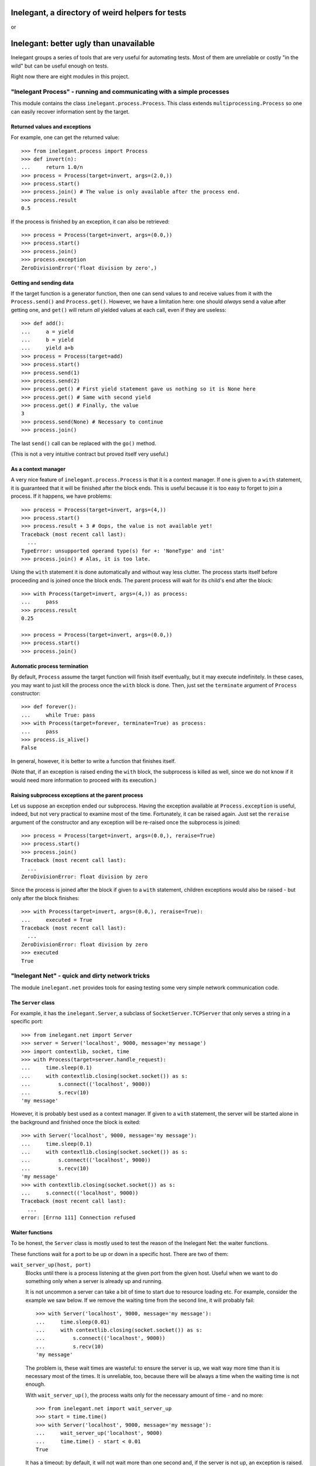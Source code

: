 =================================================
Inelegant, a directory of weird helpers for tests
=================================================

or

=======================================
Inelegant: better ugly than unavailable
=======================================

.. Copyright 2015, 2016 Adam Victor Brandizzi

Inelegant groups a series of tools that are very useful for automating tests.
Most of them are unreliable or costly "in the wild" but can be useful enough on
tests.

Right now there are eight modules in this project.

"Inelegant Process" - running and communicating with a simple processes
=======================================================================

This module contains the class ``inelegant.process.Process``. This class
extends ``multiprocessing.Process`` so one can easily recover information sent
by the target.

Returned values and exceptions
------------------------------

For example, one can get the returned value::

    >>> from inelegant.process import Process
    >>> def invert(n):
    ...     return 1.0/n
    >>> process = Process(target=invert, args=(2.0,))
    >>> process.start()
    >>> process.join() # The value is only available after the process end.
    >>> process.result
    0.5

If the process is finished by an exception, it can also be retrieved::

    >>> process = Process(target=invert, args=(0.0,))
    >>> process.start()
    >>> process.join()
    >>> process.exception
    ZeroDivisionError('float division by zero',)

Getting and sending data
------------------------

If the target function is a generator function, then one can send values to and
receive values from it with the ``Process.send()`` and ``Process.get()``.
However, we have a limitation here: one should *always* send a value after
getting one, and ``get()`` will return *all* yielded values at each call, even
if they are useless::

    >>> def add():
    ...     a = yield
    ...     b = yield
    ...     yield a+b
    >>> process = Process(target=add)
    >>> process.start()
    >>> process.send(1)
    >>> process.send(2)
    >>> process.get() # First yield statement gave us nothing so it is None here
    >>> process.get() # Same with second yield
    >>> process.get() # Finally, the value
    3
    >>> process.send(None) # Necessary to continue
    >>> process.join()

The last ``send()`` call can be replaced with the ``go()`` method.

(This is not a very intuitive contract but proved itself very useful.)

As a context manager
--------------------

A very nice feature of ``inelegant.process.Process`` is that it is a context
manager. If one is given to a ``with`` statement, it is guaranteed that it will
be finished after the block ends. This is useful because it is too easy to
forget to join a process. If it happens, we have problems::

    >>> process = Process(target=invert, args=(4,))
    >>> process.start()
    >>> process.result + 3 # Oops, the value is not available yet!
    Traceback (most recent call last):
      ...
    TypeError: unsupported operand type(s) for +: 'NoneType' and 'int'
    >>> process.join() # Alas, it is too late.

Using the ``with`` statement it is done automatically and without way less
clutter. The process starts itself before proceeding and is joined once the
block ends. The parent process will wait for its child's end after the block::

    >>> with Process(target=invert, args=(4,)) as process:
    ...     pass
    >>> process.result
    0.25

    >>> process = Process(target=invert, args=(0.0,))
    >>> process.start()
    >>> process.join()

Automatic process termination
-----------------------------

By default, ``Process`` assume the target function will finish itself
eventually, but it may execute indefinitely. In these cases, you may want to
just kill the process once the ``with`` block is done. Then, just set the
``terminate`` argument of ``Process`` constructor::

    >>> def forever():
    ...     while True: pass
    >>> with Process(target=forever, terminate=True) as process:
    ...     pass
    >>> process.is_alive()
    False

In general, however, it is better to write a function that finishes itself.

(Note that, if an exception is raised ending the ``with`` block, the subprocess
is killed as well, since we do not know if it would need more information to
proceed with its execution.)

Raising subprocess exceptions at the parent process
---------------------------------------------------

Let us suppose an exception ended our subprocess. Having the exception available
at ``Process.exception`` is useful, indeed, but not very practical to examine
most of the time. Fortunately, it can be raised again. Just set the
``reraise`` argument of the constructor and any exception will be re-raised once
the subprocess is joined::

    >>> process = Process(target=invert, args=(0.0,), reraise=True)
    >>> process.start()
    >>> process.join()
    Traceback (most recent call last):
      ...
    ZeroDivisionError: float division by zero

Since the process is joined after the block if given to a ``with`` statement,
children exceptions would also be raised - but only after the block finishes::

    >>> with Process(target=invert, args=(0.0,), reraise=True):
    ...     executed = True
    Traceback (most recent call last):
      ...
    ZeroDivisionError: float division by zero
    >>> executed
    True

"Inelegant Net" - quick and dirty network tricks
================================================

The module ``inelegant.net`` provides tools for easing testing some very simple
network communication code.

The ``Server`` class
--------------------

For example, it has the ``inelegant.Server``, a subclass of
``SocketServer.TCPServer`` that only serves a string in a specific port::

    >>> from inelegant.net import Server
    >>> server = Server('localhost', 9000, message='my message')
    >>> import contextlib, socket, time
    >>> with Process(target=server.handle_request):
    ...     time.sleep(0.1)
    ...     with contextlib.closing(socket.socket()) as s:
    ...         s.connect(('localhost', 9000))
    ...         s.recv(10)
    'my message'

However, it is probably best used as a context manager. If given to a ``with``
statement, the server will be started alone in the background and finished once
the block is exited::

    >>> with Server('localhost', 9000, message='my message'):
    ...     time.sleep(0.1)
    ...     with contextlib.closing(socket.socket()) as s:
    ...         s.connect(('localhost', 9000))
    ...         s.recv(10)
    'my message'
    >>> with contextlib.closing(socket.socket()) as s:
    ...     s.connect(('localhost', 9000))
    Traceback (most recent call last):
      ...
    error: [Errno 111] Connection refused

Waiter functions
----------------

To be honest, the ``Server`` class is mostly used to test the reason of the
Inelegant Net: the waiter functions.

These functions wait for a port to be up or down in a specific host. There are
two of them:

``wait_server_up(host, port)``
    Blocks until there is a process listening at the given port from the given
    host. Useful when we want to do something only when a server is already up
    and running.

    It is not uncommon a server can take a bit of time to start due to resource
    loading etc. For example, consider the example we saw below. If we remove
    the waiting time from the second line, it will probably fail::

        >>> with Server('localhost', 9000, message='my message'):
        ...     time.sleep(0.01)
        ...     with contextlib.closing(socket.socket()) as s:
        ...         s.connect(('localhost', 9000))
        ...         s.recv(10)
        'my message'

    The problem is, these wait times are wasteful: to ensure the server is up,
    we wait way more time than it is necessary most of the times. It is
    unreliable, too, because there will be always a time when the waiting time
    is not enough.

    With ``wait_server_up()``, the process waits only for the necessary amount
    of time - and no more::

        >>> from inelegant.net import wait_server_up
        >>> start = time.time()
        >>> with Server('localhost', 9000, message='my message'):
        ...     wait_server_up('localhost', 9000)
        ...     time.time() - start < 0.01
        True

    It has a timeout: by default, it will not wait more than one second and, if
    the server is not up, an exception is raised. It can be made longer with
    the ``timeout`` argument::

        >>> start = time.time()
        >>> with Server('localhost', 9000):
        ...     wait_server_up('localhost', 9000, timeout=60)
        ...     time.time() - start < 0.01
        True


``wait_server_down()``
    Likewise, it is common to have to wait for a server being down on a
    specific port. Again, it is common to rely on waiting times. Consider the
    hypotetical server below::

        >>> def slow_server():
        ...     with Server('localhost', 9000) as server:
        ...         yield
        ...         time.sleep(0.01)
        ...         server.shutdown()

    If we start and shutdown it, and then try to bound to the same port, it
    will likely fail::

        >>> with Process(target=slow_server) as p:
        ...     wait_server_up('localhost', 9000)
        ...     with contextlib.closing(socket.socket()) as s:
        ...         p.go() # Request shutdown
        ...         s.bind(('localhost', 9000))
        Traceback (most recent call last):
         ...
        error: [Errno 98] Address already in use

    A common solution is to add some wait time::

        >>> with Process(target=slow_server) as p:
        ...     wait_server_up('localhost', 9000)
        ...     with contextlib.closing(socket.socket()) as s:
        ...         p.go() # Request shutdown
        ...         time.sleep(0.02)
        ...         s.bind(('localhost', 9000))

    Again, it is a suboptimal. Generally, the wait time is way larger
    than needed most of the time, and even in this situation it will fail
    sometimes.. With ``wait_server_down()``, the client can block itself until
    the server is not running anymore - and no more::

        >>> from inelegant.net import wait_server_up, wait_server_down
        >>> with Process(target=slow_server) as p:
        ...     wait_server_up('localhost', 9000)
        ...     with contextlib.closing(socket.socket()) as s:
        ...         p.go() # Request shutdown
        ...         wait_server_down('localhost', 9000)
        ...         s.bind(('localhost', 9000))

    It will wait for at most one second by default, but the timeout can be
    changed::

        >>> with Process(target=slow_server) as p:
        ...     wait_server_up('localhost', 9000)
        ...     with contextlib.closing(socket.socket()) as s:
        ...         p.go() # Request shutdown
        ...         wait_server_down('localhost', 9000, timeout=60)
        ...         s.bind(('localhost', 9000))

"Inelegant Module" - creating modules
=====================================

With ``inelegant.module`` one can create and import modules at runtime, without
needing to write a file.

The ``create_module()`` function
--------------------------------

To create a module, one can use the ``create_module()`` function. The function
has a mandatory argument, the module name::

    >>> from inelegant.module import create_module
    >>> create_module('m') # doctest: +ELLIPSIS
    <module 'm' ...>

Note, however, that creating a module does not make it available for
importing::

    >>> import m
    Traceback (most recent call last):
      ...
    ImportError: No module named m

Giving scope, definitions and code to the module
------------------------------------------------

An empty module is not very useful, so ``create_module()`` provides some ways
of putting stuff on it. She simplest one is probably the ``scope`` argument. It
should be a dictionary, and every value from it will be attributed to a variable
whose name is its key::

    >>> m = create_module('m', scope={'x': 3})
    >>> m.x
    3

Modules can also define classes and functions. Such entities, when defined on a
module, will have a ``__module__`` attribute set. If one passes these entities
through the scopes dict, however, the module name will not have it set::

    >>> class Class(object):
    ...     pass
    >>> m = create_module('m', scope={'Class': Class})
    >>> m.Class.__module__ == 'm'
    False

 One should pass them through the ``to_adopt`` argument (which should be
 iterable) to have the classes and functions "adopted" by the module::

    >>> m = create_module('m', to_adopt=[Class])
    >>> m.Class.__module__
    'm'

Finally, sometimes it is more practical to just pass a bunch of code to be
executed as the module source. In these cases, the ``code`` attribute should be
used::

    >>> m = create_module('m', scope={'x': 3}, code="""
    ...     y = x+1
    ... """)
    >>> m.x
    3
    >>> m.y
    4

As you can see, the values from the scope dict are available to the code being
executed.

The ``installed_module()`` context manager
------------------------------------------

While it may be useful to create a module by itself, many times we want to be
able to import them as well. In tests, we usually want to make it available for
importing only temporarily. IN this cases, we can use the
``installed_module()`` functions. It receives exactly the same arguments from
``create_module()`` but returns a context manager. If given to a ``with``
statement, the module will be available for importing...

::

    >>> from inelegant.module import installed_module
    >>> with installed_module('some_module', scope={'x': 3}) as m:
    ...     import some_module
    ...     m == some_module
    True

...but only inside the ``with`` block::

    >>> import some_module
    Traceback (most recent call last):
      ...
    ImportError: No module named some_module

The ``available_module()`` context manager
------------------------------------------

Makes a module available to be imported - but does not import it.

``available_module() expects two arguments: the name of the module and its
code. The name is mandatory, but the code is optional::

    >>> from inelegant.module import available_module
    >>> with available_module(name='m', code='x = 3'):
    ...     import m
    ...     m.x
    3

Once its context is closed, the module is not available for importing
anymore::

    >>> import m
    Traceback (most recent call last):
      ...
    ImportError: No module named m

It is similar ``installed_module()`` but its context does not return the module
itself::

    >>> with installed_module('m') as m:
    ...     m                                           # doctest: +ELLIPSIS
    <module 'm' ...>
    >>> with available_module('m') as m:
    ...     m is None
    True

Instead, the user should necessarily import the module.

Also, the code is not executed when the module is created, but only when it is
imported::

    >>> with available_module(name='m', code="print('During importing.')"):
    ...     print('Before importing.')
    ...     import m
    ...     print('After importing.')
    Before importing.
    During importing.
    After importing.
    >>> with installed_module(name='m', code="print('During importing.')"):
    ...     print('Before importing?')
    ...     import m
    ...     print('After importing.')
    During importing.
    Before importing?
    After importing.

This behavior is useful when we need a module that raises an exception when
imported.

The ``available_resource`` function
-----------------------------------

Another thing we can only do with available modules (for now) is to add
resource files to them. We do it with the ``available_resource()`` function.

As much as ``available_module()``, ``available_resource()`` is a context
manager. It expects at least the name of the module and the name of the
resource file::

    >>> from inelegant.module import available_resource
    >>> import pkgutil
    >>> with available_module('m'):
    ...     with available_resource('m', 'my-file.txt'):
    ...         pkgutil.get_data('m', 'my-file.txt')
    ''

Since we want to put content on these resources, we can give it to the function
with the ``content`` argument::

    >>> with available_module('m'):
    ...     with available_resource('m', 'my-file.txt', content='example'):
    ...         pkgutil.get_data('m', 'my-file.txt')
    'example'

Once the ``available_resource()`` context ends, the resource is not available
anymore::

    >>> with available_module('m'):
    ...     with available_resource('m', 'my-file.txt', content='example 2'):
    ...         assert pkgutil.get_data('m', 'my-file.txt') == 'example 2'
    ...     pkgutil.get_data('m', 'my-file.txt') # doctest: +ELLIPSIS
    Traceback (most recent call last):
      ...
    IOError: ...

The ``get_caller_module()`` function
------------------------------------

Finally, ``inelegant.module`` provides the ``get_caller_module()`` function. It
basically returns the module from where the current function was called.

For example, suppose we have a module ``m1`` with a function ``f()``::

    >>> from inelegant.module import get_caller_module
    >>> def f():
    ...     print get_caller_module()

``m2`` imports ``m1`` and call it. What will it return? It will return ``m2``
since it is the module calling ``f()``::

    >>> with installed_module('m1', to_adopt=[f]),\
    ...         installed_module('m2', code='import m1; m1.f()'):
    ...     pass # doctest: +ELLIPSIS
    <module 'm2' ...>

As we like to put it, ``get_caller_module()`` doesn't tell you who you are - you
already know that. I tell you who is calling you.

That said, ``get_caller_module()`` accepts an index as its argument. In this
case, it will return the n-th module from the frame stack, being 0 the module
where ``get_caller_module()`` was called. Basically, it means the default value
of the index is 1::

    >>> def f2():
    ...     print get_caller_module(1)
    >>> with installed_module('m1', to_adopt=[f2]),\
    ...         installed_module('m2', code='import m1; m1.f2()'):
    ...     pass # doctest: +ELLIPSIS
    <module 'm2' ...>

"Inelegant Finder": straightforward way of finding test cases
=============================================================

Finally, we have ``inelegant.finder.TestFinder``, a ``unittest.TestSuite``
subclass that finds tests by itself.

Finding tests in modules
------------------------

``TestFinder`` can receive an arbitrary number of modules as its constructor
arguments. The finder will then find every test case from these modules, as
well as any doctests in docstrings from it.

Consider the definitions below::

    >>> import unittest
    >>> def add(a, b):
    ...     """
    ...     Sums two values:
    ...
    ...     >>> add(2, 2)
    ...     FAIL
    ...     """
    ...     return a + b
    >>> class TestAdd(unittest.TestCase):
    ...     def test22(self):
    ...         self.assertEquals(3, add(2, 2))

We can put them on modules and give the modules to test finder. Both the
doctest and the unit test will be called when the finder suite be executed::

    >>> from inelegant.finder import TestFinder
    >>> with installed_module('a', to_adopt=[add]) as a,\
    ...         installed_module('ta', to_adopt=[TestAdd]) as ta:
    ...     finder = TestFinder(a, ta)
    ...     import sys
    ...     runner = unittest.TextTestRunner(stream=sys.stdout)
    ...     runner.run(finder) # doctest: +ELLIPSIS
    FF
    ...
    Failed example:
        add(2, 2)
    Expected:
        FAIL
    Got:
        4
    ...
    FAIL: test22 (ta.TestAdd)
    ...
    AssertionError: 3 != 4
    ...
    <unittest.runner.TextTestResult run=2 errors=0 failures=2>

We do not even need to import the modules - it is possible to just pass their
names::

    >>> with installed_module('a', to_adopt=[add]),\
    ...         installed_module('ta', to_adopt=[TestAdd]):
    ...     finder = TestFinder('a', 'ta')
    ...     import os
    ...     runner = unittest.TextTestRunner(stream=open(os.devnull, 'w'))
    ...     runner.run(finder) # doctest: +ELLIPSIS
    <unittest.runner.TextTestResult run=2 errors=0 failures=2>

Loading doctests in files
-------------------------

The ``TestFinder`` also accepts file paths (or even file objects) as its
arguments. In this case, the file is expected to be a text file containing
doctests (like yours truly, indeed).

Another good example would be the file created below::

    >>> import tempfile
    >>> _, path = tempfile.mkstemp()
    >>> with open(path, 'w') as f:
    ...     f.write('''
    ...         >>> 2+2
    ...         3
    ...     ''')

We just need to give the path to the finder::

    >>> finder = TestFinder(path)
    >>> runner = unittest.TextTestRunner(stream=sys.stdout)
    >>> runner.run(finder) # doctest: +ELLIPSIS
    F
    ...
    File "...", line 2, in ...
    Failed example:
        2+2
    Expected:
        3
    Got:
        4
    ...
    FAILED (failures=1)
    <unittest.runner.TextTestResult run=1 errors=0 failures=1>
    >>> os.remove(path)

The file path can be either relative or absolute. If it is not absolute, it
will be relative to the module where ``TestFinder`` was instantiated.

The ``load_tests()`` method
---------------------------

Python's ``unittest`` has this nice feature named "`load_tests protocol`__". To
understand it, one should know that ``TestLoader.loadTestsFromModule()`` looks
for all subclasses of ``unittest.TestCase`` inside the modules given to it:

__ https://docs.python.org/2/library/unittest.html#load-tests-protocol

::

    >>> class TestCase1(unittest.TestCase):
    ...     def test1(self):
    ...         self.assertEquals(1, 1)
    >>> class TestCase2(unittest.TestCase):
    ...     def test2(self):
    ...         self.assertEquals(2, 1)
    >>> with installed_module('t', to_adopt=[TestCase1,TestCase2]) as t:
    ...     loader = unittest.TestLoader()
    ...     suite = loader.loadTestsFromModule(t)
    ...     runner = unittest.TextTestRunner(stream=open(os.devnull, 'w'))
    ...     runner.run(suite)
    <unittest.runner.TextTestResult run=2 errors=0 failures=1>

We can change this default behavior by defining a function called
``load_tests()`` in the module. This function receives three arguments: an
``unittest.TestLoader`` instance, a test suite with all tests found in the
module, and a pattern to match files (only really useful when loading tests
from packages). ``load_tests()`` should itself return a test suite - and this
test suite will be the one returned by ``loadTestsFromModule()``. With this,
one can customize which tests are loaded from the module. For example, the code
below will only run ``TestCase1``, although there are two test cases in the
module::

    >>> def load_tests(loader, tests, pattern):
    ...     # We merely ignore the given tests.
    ...     suite = unittest.TestSuite()
    ...     suite.addTest(loader.loadTestsFromTestCase(TestCase1))
    ...     return suite
    >>> with installed_module(
    ...         't', to_adopt=[TestCase1, TestCase2, load_tests]
    ...     ) as t:
    ...     loader = unittest.TestLoader()
    ...     suite = loader.loadTestsFromModule(t)
    ...     runner = unittest.TextTestRunner(stream=open(os.devnull, 'w'))
    ...     runner.run(suite)
    <unittest.runner.TextTestResult run=1 errors=0 failures=0>

For its turn, ``TestFinder`` has a method called ``load_tests()`` that merely
returns the finder instance itself - also, it accepts the three expected
arguments. So, if you want the automatic test discoverers (such as
``unittest.TestLoader.loadTestsFromModule()``) to load all tests found by
``TestFinder`` in a module, you just need to assign the instance's
``load_tests()`` method to the ``load_tests`` module variable.

So, consider the function and class defined below::

    >>> def add(a, b):
    ...     """
    ...     Sums two values:
    ...
    ...     >>> add(2, 2)
    ...     FAIL
    ...     """
    ...     return a + b
    >>> class TestAdd(unittest.TestCase):
    ...     def test22(self):
    ...         self.assertEquals(3, add(2, 2))

We can force a test module to return both the doctests and the unittest by
using the ``load_tests()`` method::

    >>> with installed_module('a', to_adopt=[add]),\
    ...         installed_module(
    ...             'ta', to_adopt=[TestAdd],
    ...             code="""
    ...                 from inelegant.finder import TestFinder
    ...                 finder = TestFinder(__name__, 'a')
    ...                 load_tests = finder.load_tests
    ...             """
    ...         ) as ta:
    ...     loader = unittest.TestLoader()
    ...     suite = loader.loadTestsFromModule(ta)
    ...     runner = unittest.TextTestRunner(stream=open(os.devnull, 'w'))
    ...     runner.run(suite)
    <unittest.runner.TextTestResult run=2 errors=0 failures=2>

"Inelegant FS" - quick-and-dirty filesystem operations
======================================================

The module ``inelegant.fs`` contains tools to some common file system
operation. Notably, we have some context managers that ensure such operations
are reverted.

Changing working directory
--------------------------

``inelegant.fs.change_dir()`` is a context manager to change directories. While
the context manager is executed, we will be at the given directory; after that,
we will be back to the original one::

    >>> from inelegant.fs import temp_dir, change_dir as cd
    >>> curdir = os.getcwd()
    >>> with temp_dir() as tempdir:
    ...     with cd(tempdir):
    ...         os.getcwd() == curdir
    ...         os.getcwd() == tempdir
    False
    True
    >>> os.getcwd() == curdir
    True

It yields the path to which it moved (which is very practical if one wants
to give an expression to ``change_dir()``)::

    >>> with cd(tempfile.gettempdir()) as path:
    ...     os.getcwd() == path
    True

Creating temporary files
------------------------

``inelegant.fs.temp_file()`` is a context manager that creates temporary
files::

    >>> from inelegant.fs import temp_file
    >>> with temp_file() as p:
    ...     with open(p, 'w') as f:
    ...         f.write('test')
    ...     with open(p, 'r') as f:
    ...         f.read()
    'test'

Once the context is finished, the file is removed::

    >>> open(p, 'r')  # doctest: +ELLIPSIS
    Traceback (most recent call last):
      ...
    IOError: ...

One can also give the path to the file to be created::

    >>> with temp_dir() as tempdir:
    ...     with temp_file(where=tempdir, name='test') as p:
    ...         os.path.basename(p)
    ...         os.path.dirname(p) == tempdir
    ...         os.path.exists(p)
    'test'
    True
    True

If you do not care about the file name but wants it to be created in a
specific directory, you can use the ``where`` argument::

    >>> with temp_file(where=tempfile.gettempdir()) as p:
    ...     os.path.dirname(p) == tempfile.gettempdir()
    ...     os.path.exists(p)
    True
    True

To put some content inside the file, use the ``content`` argument, which can
receive a string::

    >>> with temp_file(content='example') as p:
    ...     with open(p, 'r') as f:
    ...         f.read()
    'example'

Remember, however, that choosing the name, path or directory of the temporary
file can result in errors if one already exists with this name::

    >>> with temp_file(name='example'):
    ...     with temp_file(name='example'): # doctest: +ELLIPSIS
    ...         pass
    Traceback (most recent call last):
      ...
    IOError: ...

Creating temporary directories
------------------------------

``temp_dir()`` is a context manager to create temporary directories. The
yielded value will be the path to the temporary directory::

    >>> with temp_dir() as p:
    ...     os.path.isdir(p)
    True

Once the context is done, the directory is deleted::

    >>> os.path.isdir(p)
    False

To use the temporary directory as the working one, make the ``cd`` argument
true::

    >>> with temp_dir(cd=True) as p:
    ...     os.getcwd() == p
    True

Once the context is closed, we are back to the previous directory::

    >>> curdir = os.getcwd()
    >>> with temp_dir(cd=True) as p:
    ...     os.getcwd() == curdir
    False
    >>> os.getcwd() == curdir
    True

Also, you can choose the directory where to create the new one, as well as its
name::

    >>> with temp_dir() as p1, temp_dir(where=p1) as p2:
    ...     os.path.dirname(p2) == p1
    True
    >>> with temp_dir(name='example') as p:
    ...     os.path.basename(p)
    'example'

Note, however, that choosing the name of the temporary directory can result in
errors if one already exists with this name::

    >>> with temp_dir(name='example'):
    ...     with temp_dir(name='example'): # doctest: +ELLIPSIS
    ...         pass
    Traceback (most recent call last):
      ...
    OSError: ...

"Inelegant Toggle" - enable and disable a global condition
==========================================================

``intelegant.toggle`` is home for the ``Toggle`` class, which generate objects
that can be either disabled or enabled. The main purpose of ``Toggle`` is to
enable global behaviors - most of the time, deprecated behaviors.

A use case
----------

For example, suppose we have a function that returns the quotient of two
numbers. If the divisor is zero, it returns ``float('NaN')``::


    >>> def div(dividend, divisor):
    ...     if divisor != 0:
    ...         return dividend / divisor
    ...     else:
    ...         return float('NaN')
    >>> div(6, 3)
    2
    >>> div(6, 0)
    nan

So far, so good. Yet the experience proves that it is not the best choice for
most uses of the function. Developers in general expect the function to raise
an exception for zero divisors. We decide to change this behavor, then::

    >>> def div(dividend, divisor):
    ...     return dividend / divisor
    >>> div(6, 3)
    2
    >>> div(6, 0)
    Traceback (most recent call last):
      ...
    ZeroDivisionError: integer division or modulo by zero

The problem is, many programs are already using the function and relying on the
old behavor. To rewrite all of them at once is not viable. We can then enable
the old behavior via toggle, giving the option to the developer to update
later.

First, we create a toggle::

    >>> from inelegant.toggle import Toggle
    >>> div_returns_nan = Toggle()

Then we rewrite the function to use it. To check if the toggle is enabled, we
see its ``enabled`` attribute::

    >>> def div(dividend, divisor):
    ...     try:
    ...         return dividend / divisor
    ...     except ZeroDivisionError:
    ...         if div_returns_nan.enabled:
    ...             return float('NaN')
    ...         else:
    ...             raise

The function will have the new behavior with a disabled toggle (the default
state)::

    >>> div(6, 0)
    Traceback (most recent call last):
      ...
    ZeroDivisionError: integer division or modulo by zero

Once the toggle is enabled, however, the old behavior will emerge::

    >>> div_returns_nan.enable()
    >>> div(6, 0)
    nan

Disabling a toggle
------------------

You can disable a toggle as well::

    >>> div_returns_nan.disable()
    >>> div(6, 0)
    Traceback (most recent call last):
      ...
    ZeroDivisionError: integer division or modulo by zero

This, however, is probably not a good idea most of the time. Currently, toggles
are expected to only be enabled in the very beginning of the Python program and
to stay thsi way for the rest of it. Crucially, toggles are not thread-safe, so
enabling and disabling them at will may result in very strange bugs.

Toggles as context managers
---------------------------

If you are sure there would be no two threads in your program (as we are, since
our tests are executed synchronously), you can use the toggle as a context
manager. During its context, the toggle is enabled; after that, it is
disabled::

    >>> with div_returns_nan:
    ...     div(6, 0)
    nan
    >>> div(6, 0)
    Traceback (most recent call last):
      ...
    ZeroDivisionError: integer division or modulo by zero

A warning for each toogle
-------------------------

Since toggles are used for enabling deprecated behavior, we think it may be a
good idea to always add a warning when it is observed as being enabled. This
way, the developer will be continuously remembered that the program relies in
deprecated behavior::

    >>> def div(dividend, divisor):
    ...     try:
    ...         return dividend / divisor
    ...     except ZeroDivisionError:
    ...         if div_returns_nan.enabled:
    ...             print(
    ...                 'Returning nan for a zero divisor is deprecated '
    ...                 'behavior from div.')
    ...             return float('NaN')
    ...         else:
    ...             raise

    >>> with div_returns_nan:
    ...     div(6, 0)
    Returning nan for a zero divisor is deprecated behavior from div.
    nan

(Also, we would rather write it to ``sys.stderr`` but you got the idea.)

"Inelegant Dict" - dictionaries idioms
======================================

Currently, ``inelegant.dict`` has only one utility, ``temp_key()``. It is a
context manager that adds a key to a dict only during its context. While it is
a very simple context manager, this is a need we see arising time and time
again.

Something like this::

    >>> from inelegant.dict import temp_key
    >>> d = {}
    >>> with temp_key(d, key='a', value=1):
    ...     d
    {'a': 1}

Once the context finishes, the key is gone::

    >>> d
    {}

"Inelegant I/O" - dealing with standard input/output
====================================================

The module ``inelegant.io`` provides tools to control the standard output and
standard error. (It is a bit of a funny name because it does not handle
standard input, right?)

This module has has four utilities. ``redirect_stdout`` and ``redirect_stderr``
are two context managers/decorators that capture output and allow the developer
to see it. ``suppress_stdout`` and ``suppress_stderr`` are similar but only
suppress the output.

Redirecting standard output
---------------------------

``redirect_stdout()`` will redirect the standard output to a file object given
to it::

    >>> from StringIO import StringIO
    >>> from inelegant.io import redirect_stdout
    >>> output = StringIO()
    >>> with redirect_stdout(output):
    ...     print 'this will be redirected'

Everything that would get into the standard output will be written to this
file::

    >>> output.getvalue()
    'this will be redirected\n'

Once the context is exited, the previous standard output is restored::

    >>> print 'this will not be redirected'
    this will not be redirected

The context manager returns the object to which it will write the redirected
content::

    >>> with redirect_stdout(StringIO()) as o:
    ...     print 'new file-like object'
    >>> o.getvalue()
    'new file-like object\n'

If no argument is given to the context manager, it will create and return a
``StringIO`` object::

    >>> with redirect_stdout() as o:
    ...     print 'automatically created file-like object'
    >>> o.getvalue()
    'automatically created file-like object\n'

Redirecting standard error
--------------------------

``redirect_stderr()`` will redirect the standard error to a file object given
to it::

    >>> from inelegant.io import redirect_stderr
    >>> output = StringIO()
    >>> with redirect_stderr(output):
    ...     sys.stderr.write('this will be redirected\n')

Everything that would get into the standard output will be written to this
file::

    >>> output.getvalue()
    'this will be redirected\n'

Once the context is exited, the previous standard output is restored::

    >>> sys.stderr.write('this will not be redirected')

The context manager returns the object to which it will write the redirected
content::

    >>> with redirect_stderr(StringIO()) as o:
    ...     sys.stderr.write('new file-like object\n')
    >>> o.getvalue()
    'new file-like object\n'

If no argument is given to the context manager, it will create and return a
``StringIO`` object::

    >>> with redirect_stderr() as o:
    ...     sys.stderr.write('automatically created file-like object\n')
    >>> o.getvalue()
    'automatically created file-like object\n'

Discarding output
-----------------

If you only need to suppress the output of anything that got written into the
standard output, you can use the ``suppress_stdout()`` context manager::

    >>> from inelegant.io import suppress_stdout
    >>> with suppress_stdout():
    ...     print 'this will not appear anywhere.'

It also behaves as a decorator if you need. In the example below, the message
written to the standard output is lost::

    >>> @suppress_stdout
    ... def f(a, b):
    ...     print 'values of args are', a, b
    ...     return a+b
    >>> f(1, 2)
    3

``suppress_stderr()`` is very much like ``suppress_stdout()``, with the
difference that it will discard anything written to the standard error
instead::

    >>> from inelegant.io import suppress_stderr
    >>> with redirect_stderr() as output:
    ...     sys.stderr.write('redirected\n')
    ...     with suppress_stderr():
    ...         sys.stderr.write('this will not appear anywhere.')
    ...     sys.stderr.write('redirected, too\n')
    >>> output.getvalue()
    'redirected\nredirected, too\n'

Unsurprisingly, ``suppress_stderr()`` is also a decorator::

    >>> @suppress_stderr
    ... def f(a, b):
    ...     sys.stderr.write('values of args are {0} {1}'.format(a, b))
    ...     return a+b
    >>> with redirect_stderr() as output:
    ...     sys.stderr.write('redirected\n')
    ...     with suppress_stderr():
    ...         f(1, 2)
    ...     sys.stderr.write('redirected, too\n')
    3
    >>> output.getvalue()
    'redirected\nredirected, too\n'


Licensing
==============

Inelegant is free software: you can redistribute it and/or modify
it under the terms of the `GNU Lesser General Public License`__ as published by
the Free Software Foundation, either version 3 of the License, or
(at your option) any later version.

__ http://www.gnu.org/licenses/lgpl-3.0.html

Inelegant is distributed in the hope that it will be useful,
but WITHOUT ANY WARRANTY; without even the implied warranty of
MERCHANTABILITY or FITNESS FOR A PARTICULAR PURPOSE.  See the
GNU Lesser General Public License for more details.

You should have received a copy of the GNU Lesser General Public License
along with Inelegant.  If not, see <http://www.gnu.org/licenses/>.

